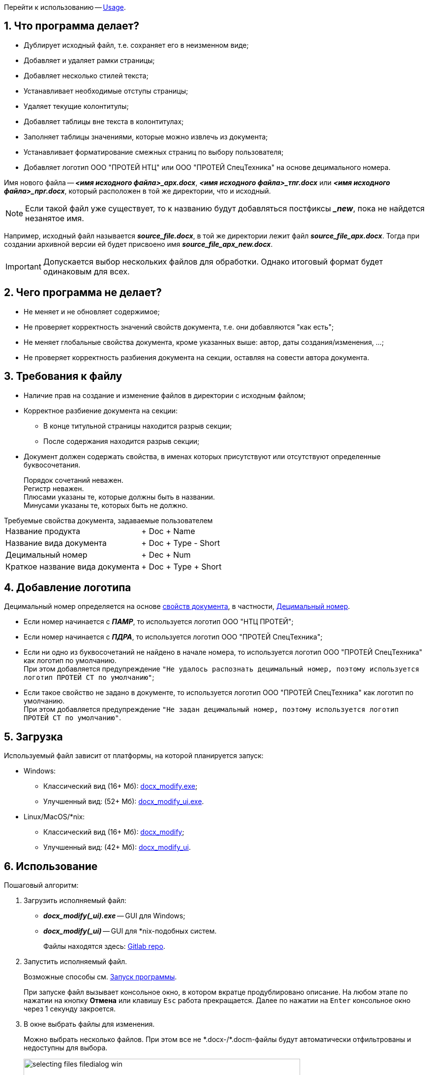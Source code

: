 = Руководство пользователя
:author: Andrew Tar
:stylesdir: css
:stylesheet: default.css
:experimental:
:icons: font
:imagesdir: docs/readme_images
:toc: auto
:toc-title: Содержание
:figure-caption: Рисунок
:sectnums:
:nofooter:
:noheader:

Перейти к использованию -- <<Usage,Usage>>.

== Что программа делает?

* Дублирует исходный файл, т.е. сохраняет его в неизменном виде;
* Добавляет и удаляет рамки страницы;
* Добавляет несколько стилей текста;
* Устанавливает необходимые отступы страницы;
* Удаляет текущие колонтитулы;
* Добавляет таблицы вне текста в колонтитулах;
* Заполняет таблицы значениями, которые можно извлечь из документа;
* Устанавливает форматирование смежных страниц по выбору пользователя;
* Добавляет логотип ООО "ПРОТЕЙ НТЦ" или ООО "ПРОТЕЙ СпецТехника" на основе децимального номера.

Имя нового файла -- *_<имя исходного файла>_арх.docx_*, *_<имя исходного файла>_тпг.docx_* или *_<имя исходного файла>_прг.docx_*, который расположен в той же директории, что и исходный.

NOTE: Если такой файл уже существует, то к названию будут добавляться постфиксы *__new_*, пока не найдется незанятое имя.

Например, исходный файл называется *_source_file.docx_*, в той же директории лежит файл *_source_file_арх.docx_*.
Тогда при создании архивной версии ей будет присвоено имя *_source_file_арх_new.docx_*.

[IMPORTANT]
Допускается выбор нескольких файлов для обработки.
Однако итоговый формат будет одинаковым для всех.

== Чего программа не делает?

* Не меняет и не обновляет содержимое;
* Не проверяет корректность значений свойств документа, т.е. они добавляются "как есть";
* Не меняет глобальные свойства документа, кроме указанных выше: автор, даты создания/изменения, ...;
* Не проверяет корректность разбиения документа на секции, оставляя на совести автора документа.

== Требования к файлу

* Наличие прав на создание и изменение файлов в директории с исходным файлом;
* Корректное разбиение документа на секции:
** В конце титульной страницы находится разрыв секции;
** После содержания находится разрыв секции;
* Документ должен содержать свойства, в именах которых присутствуют или отсутствуют определенные буквосочетания.
+
****
Порядок сочетаний неважен. +
Регистр неважен. +
Плюсами указаны те, которые должны быть в названии. +
Минусами указаны те, которых быть не должно.
****

[[properties]]
.Требуемые свойства документа, задаваемые пользователем
[horizontal]
Название продукта:: + Doc + Name
Название вида документа:: + Doc + Type - Short
[[decimal-number]]Децимальный номер:: + Dec + Num
Краткое название вида документа:: + Doc + Type + Short

== Добавление логотипа

Децимальный номер определяется на основе <<properties,свойств документа>>, в частности, <<decimal-number>>.

* Если номер начинается с *_ПАМР_*, то используется логотип ООО{nbsp}"НТЦ{nbsp}ПРОТЕЙ";
* Если номер начинается с *_ПДРА_*, то используется логотип ООО{nbsp}"ПРОТЕЙ{nbsp}СпецТехника";
* Если ни одно из буквосочетаний не найдено в начале номера, то используется логотип ООО{nbsp}"ПРОТЕЙ{nbsp}СпецТехника" как логотип по умолчанию. +
При этом добавляется предупреждение `"Не удалось распознать децимальный номер, поэтому используется логотип ПРОТЕЙ СТ по умолчанию"`;
* Если такое свойство не задано в документе, то используется логотип ООО{nbsp}"ПРОТЕЙ{nbsp}СпецТехника" как логотип по умолчанию. +
При этом добавляется предупреждение `"Не задан децимальный номер, поэтому используется логотип ПРОТЕЙ СТ по умолчанию"`.

== Загрузка

Используемый файл зависит от платформы, на которой планируется запуск:

* Windows:
** Классический вид (16+ Мб): https://gitlab.com/tech_writers_protei/docx_modify/-/blob/main/bin/docx_modify.exe[docx_modify.exe];
** Улучшенный вид: (52+ Мб): https://gitlab.com/tech_writers_protei/docx_modify/-/blob/main/bin/docx_modify_ui.exe[docx_modify_ui.exe].
* Linux/MacOS/*nix:
** Классический вид (16+ Мб): https://gitlab.com/tech_writers_protei/docx_modify/-/blob/main/bin/docx_modify[docx_modify];
** Улучшенный вид: (42+ Мб): https://gitlab.com/tech_writers_protei/docx_modify/-/blob/main/bin/docx_modify_ui[docx_modify_ui].

[[Usage]]
== Использование

Пошаговый алгоритм:

. Загрузить исполняемый файл:
* *_docx_modify(_ui).exe_* -- GUI для Windows;
* *_docx_modify(_ui)_* -- GUI для ++*++nix-подобных систем.
+
Файлы находятся здесь:
https://gitlab.com/tech_writers_protei/docx_modify/-/tree/main/bin/[Gitlab repo].
+
. Запустить исполняемый файл.
+
Возможные способы см. <<launch,Запуск программы>>.
+
При запуске файл вызывает консольное окно, в котором вкратце продублировано описание.
На любом этапе по нажатии на кнопку btn:[Отмена] или клавишу kbd:[Esc] работа прекращается.
Далее по нажатии на kbd:[Enter] консольное окно через 1 секунду закроется.
+
[start=3]
. В окне выбрать файлы для изменения.
+
Можно выбрать несколько файлов.
При этом все не +*+.docx-/+*+.docm-файлы будут автоматически отфильтрованы и недоступны для выбора.
+
.Выбор файлов Windows
image::selecting_files_filedialog_win.png[width=562]
+
.Выбор файлов ++*++nix
image::selecting_files_filedialog_mac.png[width=562]
+
. В окне выбрать:
* Вид документа: архивный, типографский или программный;
+
.Меню выбора Windows
image::win_default.png[width=562]
+
.Меню выбора ++*++nix
image::mac_default.png[width=562]
+
[NOTE]
При выборе типографского варианта все последующие опции недоступны.
При выборе программного варианта опция форматирования для Министерства обороны РФ недоступна.
+
.Архивный формат Windows
image::win_arch.png[width=562]
+
.Архивный формат ++*++nix
image::mac_arch.png[width=562]
+
.Типографский формат Windows
image::win_typo.png[width=562]
+
.Типографский формат ++*++nix
image::mac_typo.png[width=562]
+
.Программный формат Windows
image::win_prog.png[width=562]
+
.Программный формат ++*++nix
image::mac_prog.png[width=562]
+
* Тип форматирования страниц: для односторонней или двусторонней печати;
* Используется ли документ для поставок по заказу Министерства Обороны РФ;
* Требуется ли добавить страницу с листом изменений в конец документа;
* Требуется ли добавить информацию о Листе утверждения на титульную страницу.
+
. Посмотреть в вывод программы на наличие предупреждений или ошибок.
+
.Пример вывода
[%collapsible]
====

[source,console,subs="macros+"]
----
pass:[<span class="green">========================================
Версия: 1.4.1
Запуск программы:</span>]
-------------------------------------------------------------------------------
В любом из окон:

* Для подтверждения выбора нажмите кнопку Ok.
* Для прекращения работы скрипта нажмите кнопку Отмена, Закрыть в верхнем углу меню или клавишу <Esc>.

Краткий алгоритм:

1. В открывшемся окне выберите файлы, которые необходимо изменить.

** Можно указать сразу несколько файлов. **

2. В открывшемся окне укажите вид файла: архивный (с рамкой по ГОСТ), типографский или программный.

В архивном виде к файлу добавляется рамка, установленная ГОСТ.
В типографском виде в файле присутствуют только верхние и нижние колонтитулы.
В программном виде к файлу добавляются номер страницы и децимальный номер в верхний колонтитул и таблицу изменений снизу.

3. Если вид архивный или программный, то укажите форматирование файлов: для односторонней или двусторонней печати.

При форматировании для двусторонней печати рамки на обеих сторонах листа совпадают.
При форматировании для односторонней печати рамки на всех страницах имеют одинаковые отступы.

4. Если вид архивный, то выберите, нужно ли оформление привести к требованиям МО РФ.

При активации к нижней рамке на 2 листе добавляются дополнительные ячейки.

5. Если вид архивный или программный, то выберите, нужно ли добавить Лист регистрации изменений в конец документа.

При активации в документ вставляется таблица для Листа регистрации изменений вместе с заголовком.

6. Если вид архивный или программный, то выберите, нужно ли добавить информацию о Листе утверждения на титульную страницу.

При активации в верхний колонтитул добавляются строки:

УТВЕРЖДЕН
<Децимальный номер><Сокращение типа документа>-ЛУ

В терминах свойств документа:

УТВЕРЖДЕН
{DOCPROPERTY _DecimalNum_}{DOCPROPERTY _DocTypeShort_}-ЛУ

7. По завершении работы программы нажмите клавишу <Enter>, чтобы закрыть панель.

8. В обработанном документе обновите все поля со значением "ОБНОВИТЬ".

9. В обработанном документе заполните необходимые пустые поля.
-------------------------------------------------------------------------------
pass:[<span class="magenta">Предупреждение: Проверка имени арх_new ...</span>]
pass:[<span class="green">Имя ПДРА.465929.003ПС(ОТС)_типография_арх_new.docx доступно
Разархивирован файл /Users/andrewtarasov/Desktop/ПДРА.465929.003ПС(ОТС)_типография.docx
Удалены старые колонтитулы</span>]
pass:[<span class="magenta">Предупреждение: Не удалось распознать децимальный номер, поэтому используется логотип ПРОТЕЙ СТ по умолчанию
Предупреждение: DocProperty _DocName_ не найдено в документе
Предупреждение: DocProperty _DocType_ не найдено в документе
Предупреждение: DocProperty _DecimalNum_ не найдено в документе
Предупреждение: DocProperty _DocTypeShort_ не найдено в документе</span>]
pass:[<span class="green">Определены пользовательские свойства документа
Добавлены новые колонтитулы
Добавлен логотип
Нижний колонтитул изменен для поставки МО РФ
Обновлен файл [Content_Types\].xml
Изменены параметры файла
Добавлены новые стили
Изменены внутренние ссылки
Изменены секции в файле
Добавлен лист регистрации изменений
Формула для подсчета страниц добавлена
Информация про Лист утверждения добавлена
Файл сохранен

Обработка файла "/Users/andrewtarasov/Desktop/ПДРА.465929.003ПС(ОТС)_типография.docx" завершена
Новый файл: /Users/andrewtarasov/Desktop/ПДРА.465929.003ПС(ОТС)_типография_арх_new.docx
-------------------------------------------------------------------------------
</span>]
----
====
. По окончании работы нажать btn:[Enter] для закрытия консоли.
+
[source,console]
----
Нажмите <Enter>, чтобы закрыть окно ...
----
+
На окончание указывают сообщения о завершении обработки для каждого файла.
+
[source,console]
----
Обработка файла "/path/to/file.docx" завершена.
----
+
. Открыть новый файл с именем *_<имя исходного файла>_тпг.docx_*, *_<имя исходного файла>_арх.docx_* или *_<имя исходного файла>_прг.docx_* в директории с исходным файлом.
. Обновить все поля внутри всех колонтитулов btn:[Shift] + btn:[F9] со значением *_ОБНОВИТЬ_*.
. Проверить корректность значений.
. Заполнить пустующие поля.

== Версия UI

Версия docx_modify_ui.exe/docx_modify_ui:

* Функциональные возможности совпадают с таковыми в основной версии;
* Имеет более современный интерфейс: базируется на ,библиотеке Qt, в частности, PySide6, в отличие от Tkinter в основной версии;
* Имеет больший размер, поскольку имеет большее количество зависимостей.

.Меню выбора Windows
image::win_default_ui.png[width=562]

.Меню выбора ++*++nix
image::mac_default_ui.png[width=562]

WARNING: Поддерживаются и обновляются обе версии параллельно, однако в первую очередь меняется основная версия

== Возможные проблемы

* <<python-version,"Версия Python должна быть не менее 3.8">>
* <<runtime,"Ошибка обработки файла <File>">>
* <<permission,"Недостаточно прав для изменения файла <File>">>
* <<file-not-found,"Не найден файл <File>">>
* <<rename,"Файл <OldFile> не может быть переименован в <NewFile>">>
* <<os-error,OSError>>
* <<custom,"Файл <file> не найден, поскольку не задано ни одно DocProperty">>
* <<rel-type,"Неизвестное значение RelationshipType <RelType>">>
* <<file-exists,"Файл <File> уже существует">>
* <<docproperty,"DocProperty <DocProperty> не найдено в документе">>
* <<invalid-decimal-num,"Не удалось распознать децимальный номер, поэтому используется логотип ПРОТЕЙ СТ по умолчанию">>
* <<missing-decimal-num,"Не задан децимальный номер, поэтому используется логотип ПРОТЕЙ СТ по умолчанию">>

[[python-version]]
=== "Версия Python должна быть не менее 3.8"

Ошибка означает, что установленная версия Python слишком устаревшая и не поддерживает часть необходимых функций.

Решение: Обновить Python или сменить текущий интерпретатор.

[[runtime]]
=== "Ошибка обработки файла <File>"

Ошибка означает, что внутренняя логика программы попала в бесконечный цикл.

Решение: Сообщить о данной ошибке и по возможности передать лог-файлы и директорию с разархивированным Word-файлом.

[NOTE]
--
В случае завершения работы с ошибкой крайне желательно сохранить директории
*__++_docx_logs/++__* и *__++_docx_temp/++__* на рабочем столе при их наличии.
Это значительно упростит поиск места и причин некорректного поведения скрипта.
--

[[permission]]
=== "Недостаточно прав для изменения файла <File>"

Ошибка означает, что текущий пользователь не имеет права для изменения или копирования файла, или файл нельзя изменять.

Решение: Сменить пользователя или изменить права доступа для файла.

[[file-not-found]]
=== "Не найден файл <File>"

Ошибка означает, что указанный файл был удален или перемещен во время работы программы.

Решение: Повторно запустить скрипт.

[[rename]]
=== "Файл <OldFile> не может быть переименован в <NewFile>"

Ошибка означает, что текущий пользователь не имеет права для изменения или копирования файла, или файл нельзя изменять.

Решение: Сменить пользователя или изменить права доступа для файла.

[[os-error]]
=== OSError

Ошибка означает, что внутренняя логика программы выполнена некорректно, поэтому завершила свою работу нештатно

Решение: Сообщить о данной ошибке и по возможности передать лог-файлы и директорию с разархивированным Word-файлом.

[NOTE]
--
В случае завершения работы с ошибкой крайне желательно сохранить директории
*__++_docx_logs/++__* и *__++_docx_temp/++__* на рабочем столе при их наличии.
Это значительно упростит поиск места и причин некорректного поведения скрипта.
--

[[custom]]
=== "Файл <file> не найден, поскольку не задано ни одно DocProperty"

Предупреждение означает, что для файла не заданы пользовательские свойства документа.

Решение: Задать необходимые свойства документа, указанные в разделе <<properties,Требования к файлу>>.

[[rel-type]]
=== "Неизвестное значение RelationshipType <RelType>"

Предупреждение означает, что в файле обнаружен неизвестный тип Relationship.

Решение: Проигнорировать оповещение, поскольку это никак не влияет на работу программы для конечного пользователя.
По возможности передать информацию разработчику.

[[file-exists]]
=== "Файл <File> уже существует"

Предупреждение означает, что файл с названием, которое должно стать после работы программы, уже присутствует в файловой системе.
Скорее всего, скрипт повторно запущен для одного и того же файла.

Решение: Проигнорировать оповещение, поскольку это никак не влияет на работу программы для конечного пользователя.
Имя файла будет перебираться до тех пор, пока не будет найдено свободное.

[[docproperty]]
=== "DocProperty <DocProperty> не найдено в документе"

Предупреждение означает, что определенное свойство документа, которое необходимо для корректного отображения полей, не найдено или не задано.

Решение: Задать свойство вручную.
Перезапуск скрипта при этом не обязателен.

[[problems-decimal-num]]
=== Проблемы с децимальным номером

* [[invalid-decimal-num]] "Не удалось распознать децимальный номер, поэтому используется логотип ПРОТЕЙ СТ по умолчанию"
+
Предупреждение означает, что свойство документа для децимального номера не начинается с *_ПАМР_* или *_ПДРА_*, в связи с чем определить нужную компанию не удалось.
+
* [[missing-decimal-num]] "Не задан децимальный номер, поэтому используется логотип ПРОТЕЙ СТ по умолчанию"
+
Предупреждение означает, что свойство документа для децимального номера не найдено, в связи с чем определить нужную компанию не удалось.

WARNING: По умолчанию используется логотип ООО "ПРОТЕЙ СТ".

Решение: Проверить используемые в документе логотипы на титульной странице, в верхних колонтитулах для типографского формата и нижних колонтитулах для архивного формата.

Если требовались логотипы ООО "НТЦ ПРОТЕЙ", то:

. Задать свойство, DocProperty, для децимального номера;
. Перезапустить скрипт.

или

. Вручную заменить все логотипы в документе.

[[launch]]
== Запуск программы

=== Для Windows

* С помощью Проводника/Explorer перейти в директорию с файлом и запустить как любое другое приложение;
* С помощью командной строки:
. Перейти в директорию с файлом командой *_cd_*.
. Запустить скрипт командой *_.\docx_modify.exe_* или *_start docx_modify.exe_*.

NOTE: Первая команда активирует скрипт в том же окне, вторая команда открывает еще одно консольное окно.

[source,powershell]
----
$ cd .\Desktop
$ .\docx_modify.exe
$ start docx_modify.exe
----

=== Для *nix

* С помощью Проводника/Finder перейти в директорию с файлом и запустить как любое другое приложение;
* С помощью командной строки:
. Перейти в директорию с файлом командой *_cd_*.
. Запустить скрипт командой *_./docx_modify_*.

[source,console]
----
$ cd Desktop
$ ./docx_modify
----

== Техническая информация

=== Используемые библиотеки и зависимости

Астериском обозначены сторонние библиотеки, не входящие в состав базового Python и требующие отдельной установки.

==== Базовые

* colorama (+*+), только Windows
* enum
* faulthandler
* functools
* glob
* logging
* loguru (+*+)
* lxml (+*+)
* os
* pathlib
* PySide6 (+*+), только версия UI
* re
* shututil
* sys
* textwrap
* time
* tkinter, только основная версия
* tomllib
* typing
* win32-setctime (+*+), только Windows
* zipfile

==== Для разработки

* pyinstaller (+*+)
* ruff (+*+)
* uv (+*+)
* vulture (+*+)

==== Установка

[source,shell]
----
$ python3 -m venv .venv
$ source .venv/bin/activate
$ pip install uv
$ uv sync --all-groups --no-install-project
----

=== Дополнительные файлы

Все дополнительные бинарные файлы, непосредственно используемые в программе, находятся в директории `sources`.

* arch
** arch/headers_footers
** arch/rels
* change_list
* change_list_styles
* default
* image
* military
* prog
** prog/headers_footers
** prog/rels
* styles
* typo
** typo/headers_footers
** typo/rels

Файл `gui.ui` является файлом Qt Designer и представляет собой структурную схему окна UI.

.Обратная связь
****
Предложения, негодования, благодарности, проклятья можно отправлять сюда:

* Telegram: https://t.me/@andrewtar[@andrewtar];
* UC: https://uc.protei.ru[tarasov-a];
* Email: mailto:tarasov-a@protei.ru[tarasov-a@protei.ru];
* Лично: к. 513.
****
